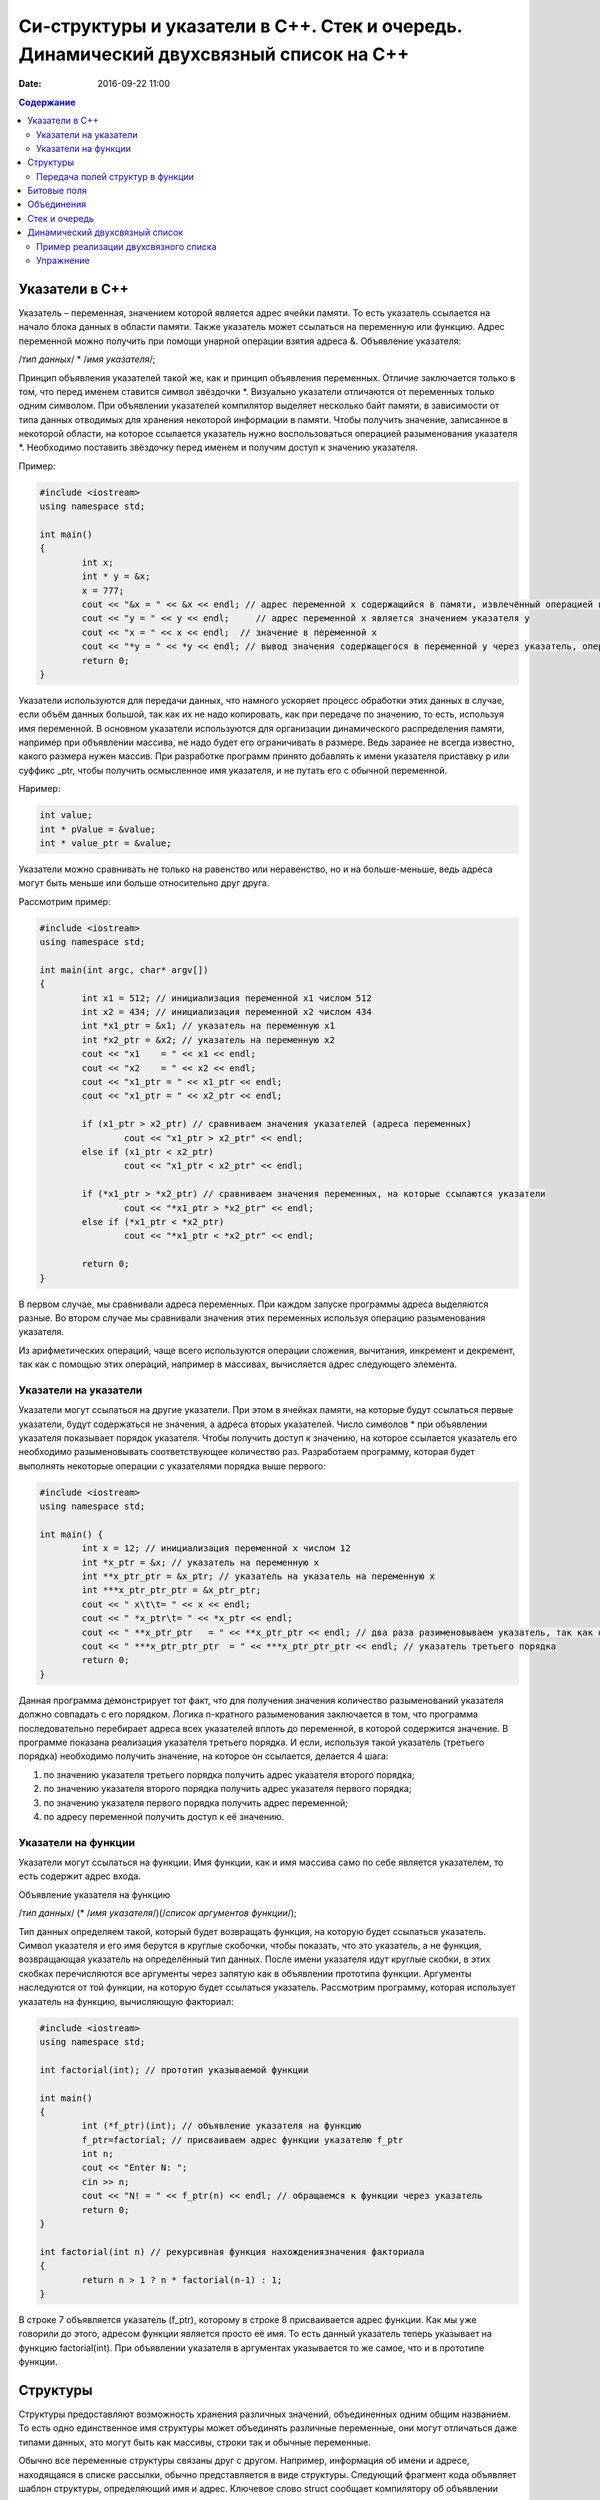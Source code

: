 Си-структуры и указатели в С++. Стек и очередь. Динамический двухсвязный список на С++ 
######################################################################################

:date: 2016-09-22 11:00

.. default-role:: code
.. contents:: Содержание

Указатели в С++
===============

Указатель – переменная, значением которой является адрес ячейки памяти. То есть указатель ссылается на начало блока данных в области памяти. Также указатель может ссылаться на переменную или функцию. Адрес переменной можно получить при помощи унарной операции взятия адреса &. 
Объявление указателя:

/*тип данных*/  * /*имя указателя*/;

Принцип объявления указателей такой же, как и принцип объявления переменных. Отличие заключается только в том, что перед именем ставится символ звёздочки \*. Визуально указатели отличаются от переменных только одним символом. При объявлении указателей компилятор выделяет несколько байт памяти, в зависимости от типа данных отводимых для хранения некоторой информации в памяти. Чтобы получить значение, записанное в некоторой области, на которое ссылается указатель нужно воспользоваться операцией разыменования указателя \*. Необходимо поставить звёздочку перед именем и получим доступ к значению указателя.

Пример:

.. code-block:: c

	#include <iostream>
	using namespace std;

	int main()
	{
		int x;
		int * y = &x;
		x = 777; 
		cout << "&x = " << &x << endl; // адрес переменной x содержащийся в памяти, извлечённый операцией взятия адреса
		cout << "y = " << y << endl;     // адрес переменной x является значением указателя y
		cout << "x = " << x << endl;  // значение в переменной x
		cout << "*y = " << *y << endl; // вывод значения содержащегося в переменной y через указатель, операцией разыменывания указателя
		return 0;
	}


Указатели используются для передачи данных, что намного ускоряет процесс обработки этих данных в случае, если объём данных большой, так как их не надо копировать, как при передаче по значению, то есть, используя имя переменной. В основном указатели используются для организации динамического распределения памяти, например при объявлении массива, не надо будет его ограничивать в размере. Ведь заранее не всегда известно, какого размера нужен массив. При разработке программ принято добавлять к имени указателя приставку p или суффикс _ptr, чтобы получить осмысленное имя указателя, и не путать его с обычной переменной.

Наример:

.. code-block:: c

	int value;
	int * pValue = &value;
	int * value_ptr = &value;


Указатели можно сравнивать не только на равенство или неравенство, но и на больше-меньше, ведь адреса могут быть меньше или больше относительно друг друга. 

Рассмотрим пример:

.. code-block:: c

	#include <iostream>
	using namespace std;
	 
	int main(int argc, char* argv[])
	{
		int x1 = 512; // инициализация переменной x1 числом 512
		int x2 = 434; // инициализация переменной x2 числом 434
		int *x1_ptr = &x1; // указатель на переменную x1
		int *x2_ptr = &x2; // указатель на переменную x2
		cout << "x1    = " << x1 << endl;
		cout << "x2    = " << x2 << endl;
		cout << "x1_ptr = " << x1_ptr << endl;
		cout << "x1_ptr = " << x2_ptr << endl;

		if (x1_ptr > x2_ptr) // сравниваем значения указателей (адреса переменных)
			cout << "x1_ptr > x2_ptr" << endl;
		else if (x1_ptr < x2_ptr)
			cout << "x1_ptr < x2_ptr" << endl;

		if (*x1_ptr > *x2_ptr) // сравниваем значения переменных, на которые ссылаются указатели
			cout << "*x1_ptr > *x2_ptr" << endl;
		else if (*x1_ptr < *x2_ptr)
			cout << "*x1_ptr < *x2_ptr" << endl;

		return 0;
	}


В первом случае, мы сравнивали адреса  переменных. При каждом запуске программы адреса выделяются разные. Во втором случае мы сравнивали значения этих переменных используя операцию разыменования указателя.

Из арифметических операций, чаще всего используются операции сложения, вычитания, инкремент и декремент, так как с помощью этих операций, например в массивах, вычисляется адрес следующего элемента.


Указатели на указатели
----------------------

Указатели могут ссылаться на другие указатели. При этом в ячейках памяти, на которые будут ссылаться первые указатели, будут содержаться не значения, а адреса вторых указателей. Число символов \* при объявлении указателя показывает порядок указателя. Чтобы получить доступ к значению, на которое ссылается указатель его необходимо разыменовывать соответствующее количество раз. Разработаем программу, которая будет выполнять некоторые операции с указателями порядка выше первого:

.. code-block:: c

	#include <iostream>
	using namespace std;
 
	int main() {
		int x = 12; // инициализация переменной x числом 12
		int *x_ptr = &x; // указатель на переменную x
		int **x_ptr_ptr = &x_ptr; // указатель на указатель на переменную x
		int ***x_ptr_ptr_ptr = &x_ptr_ptr;
		cout << " x\t\t= " << x << endl;
		cout << " *x_ptr\t= " << *x_ptr << endl;
		cout << " **x_ptr_ptr   = " << **x_ptr_ptr << endl; // два раза разименовываем указатель, так как он второго порядка
		cout << " ***x_ptr_ptr_ptr  = " << ***x_ptr_ptr_ptr << endl; // указатель третьего порядка
		return 0;
	}


Данная программа демонстрирует тот факт, что для получения значения количество разыменований указателя должно совпадать с его порядком. Логика n-кратного разыменования заключается в том, что программа последовательно перебирает адреса всех указателей вплоть до переменной, в которой содержится значение. В программе показана реализация указателя третьего порядка. И если, используя такой  указатель (третьего порядка) необходимо получить значение, на которое он ссылается, делается 4 шага:

#. по значению указателя третьего порядка получить адрес указателя второго порядка;
#. по значению указателя второго порядка получить адрес указателя первого порядка;
#. по значению указателя первого порядка получить адрес переменной;
#. по адресу переменной получить доступ к её значению.

Указатели на функции
--------------------

Указатели могут ссылаться на функции. Имя функции, как и имя массива само по себе является указателем, то есть содержит адрес входа.

Объявление указателя на функцию

/*тип данных*/ (* /*имя указателя*/)(/*список аргументов функции*/);

Тип данных определяем такой, который будет возвращать функция, на которую будет ссылаться указатель. Символ указателя и его имя берутся в круглые скобочки, чтобы показать, что это указатель, а не функция, возвращающая указатель на определённый тип данных.  После имени указателя идут круглые скобки, в этих скобках перечисляются все аргументы через запятую как в объявлении прототипа функции. Аргументы наследуются от той функции, на которую будет ссылаться указатель. 
Рассмотрим программу, которая использует указатель на функцию, вычисляющую факториал:

.. code-block:: c

	#include <iostream>
	using namespace std;

	int factorial(int); // прототип указываемой функции
	
	int main()
	{
		int (*f_ptr)(int); // объявление указателя на функцию
		f_ptr=factorial; // присваиваем адрес функции указателю f_ptr
		int n;
		cout << "Enter N: ";
		cin >> n;
		cout << "N! = " << f_ptr(n) << endl; // обращаемся к функции через указатель
		return 0;
	}

	int factorial(int n) // рекурсивная функция нахождениязначения факториала
	{
		return n > 1 ? n * factorial(n-1) : 1;
	}

В строке 7 объявляется указатель (f_ptr), которому в строке 8 присваивается адрес функции. Как мы уже говорили до этого, адресом функции является просто её имя. То есть данный указатель теперь указывает на функцию factorial(int). При объявлении указателя в аргументах указывается то же самое, что и в прототипе функции. 


Структуры
=========

Структуры предоставляют возможность хранения различных значений, объединенных одним общим названием. То есть одно единственное имя структуры может объединять различные переменные, они могут отличаться даже типами данных, это могут быть как массивы, строки так и обычные переменные. 

Обычно все переменные структуры связаны друг с другом. Например, информация об имени и адресе, находящаяся в списке рассылки, обычно представляется в виде структуры. Следующий фрагмент кода объявляет шаблон структуры, определяющий имя и адрес. Ключевое слово struct сообщает компилятору об объявлении структуры.

.. code-block:: c

	struct address {
		char name[32];
		char street [48]; 
		char city[32];
		char state[3];
		unsigned long int zip;
	};

Имя структуры address идентифицирует структуру данных и является спецификатором типа. Имя структуры часто используют как ярлык. Объявление структуры создаёт никакой переменной. Определена только форма данных. Для объявления настоящей переменной, соответствующей данной структуре, следует написать:

.. code-block:: c

	struct address addr_info;

В данной строке происходит объявление переменной addr_info типа address. При объявлении структуры определяется переменная смешанного типа. До тех пор, пока не будет объявлена переменная данного типа, она не будет существовать. Когда объявлена структурная переменная, компилятор автоматически выделяет необходимый участок памяти для размещения всех ее полей. 

При объявлении структуры можно одновременно объявить одну или несколько переменных.

Например:

.. code-block:: c

	struct address {
		char name[32];
		char street[48];
		char city[32];
		char state[3];
		unsigned long int zip;
	} addr_info, binfo, cinfo;


объявляет структуру addr и объявляет переменные addr_info, binfo, cinfo данного типа.

Важно понять, что каждая вновь создаваемая структурная переменная содержит свои собственный копии переменных, образующих структуру. Например, поле zip переменной binfo отделено от поля zip переменной cinfo. Фактически, единственная связь между binfo и cinfo заключается в том, что они обе являются экземплярами одного типа структуры. Больше между ними нет связи.

Если необходима только одна структурная переменная, то нет необходимости в ярлыке структуры. Это означает, что

.. code-block:: c

	struct {
		char name[32];
		char street[48];
		char city[32];
		char state[3];
		unsigned long int zip;
	} addr_info;

объявляет одну переменную addr_info с типом, определенным предшествующей ей структурой. Стандартный вид объявления структуры следующий:

.. code-block:: c

	struct <имя типа> {
		тип имя переменной;
		тип имя переменной;
		тип имя переменной;
	} структурные переменные;

<имя типа> - это имя типа структуры, а не имя переменной. Структурные переменные - это разделенный запятыми список имен переменных. Следует помнить, что или <имя типа>, или структурные переменные могут отсутствовать, но не оба.
Доступ к отдельным полям структуры осуществляется с помощью оператора «точка». Например, следующий фрагмент кода присваивает полю zip структурной переменой addr_info значение 12345:

.. code-block:: c

	addr_info.zip = 12345;

За именем структурной переменной следует точка, а за ней имя поля, к которому происходит обращение. Ко всем полям структуры доступ осуществляется точно таким же способом. Стандартный вид доступа следующий:

.. code-block:: c

	имя_структуры.имя_поля


Следовательно, для вывода поля zip на экран надо написать:

.. code-block:: c

	printf("%ld", addr_info.zip);


Информация, содержащаяся в одной структуре, может быть присвоена другой структуре того же типа с помощью одиночного оператора присваивания, то есть не нужно присваивать значение каждого поля по отдельности. Следующая программа демонстрирует присваивание структур:

.. code-block:: c

	#include <stdio.h>
	int main(void)
	{
		struct {
			int a;
			int b;
		} x, y;
		
		x.a = 10;
		x.b = 20;
		
		у = x; /* присвоение одной структуры другой */
		
		printf ("Contents of у: %d %d.", y.a, y.b);
		
		return 0;
	}


После присваивания у.а и y.b будут содержать значения 10 и 20 соответственно.


Часто структуры используются в виде массивов структур. Для объявления массива структур следует сначала определить структуру, а затем объявить массив переменных данного типа. Например, для объявления 100-элементного массива структур типа addr следует написать:

.. code-block:: c
	
	struct addr addr_info[100];


В результате получаем набор из 100 переменных, устроенных, как объявлено в типе структуры addr. Для доступа к отдельным структурам массива adar_info следует проиндексировать имя массива. Например, для вывода содержимого поля zip третьей структуры, следует написать:

.. code-block:: c

	printf("%ld", addr_info[2].zip);

Как и массивы переменных, массивы структур индексируются с нуля.


Передача полей структур в функции
----------------------------------

При передаче полей структур в функции фактически передается значение поля. Следовательно, передается обычная переменная. Рассмотрим для примера следующую структуру:

.. code-block:: c

	struct mystruct {
		char x;
		int y;
		float z;
		char s[10];
	} var;

Ниже приведены примеры передачи каждого поля в функцию:

.. code-block:: c

	func(var.х); /* передача символьного значения х */
	func2(var.у); /* передача целочисленного значения у */
	func3(var.z); /* передача вещественного значения z */
	func4(var.s); /* передача адреса строки s */
	func(var.s[2]); /* передача символьного значения s [2] */

Тем не менее, если необходимо передать адрес отдельного поля структуры, следует поместить оператор & перед именем структуры. Например, для передачи адреса элементов структуры mike следует написать:

.. code-block:: c

	func(&var.x) ; /* передача адреса символа x */
	func2(&var.у); /* передача адреса целого у */
	func3(&var.z); /* передача адреса вещественного z */
	func4(var.s) ; /* передача адреса строки s */
	func(&var.s[2]); /* передача адреса символа s[2] */

Обратим внимание, что оператор & стоит перед именем структуры, а не перед именем поля. Помимо этого, массив s сам по себе является адресом, поэтому не требуется оператора &. Тем не менее, когда осуществляется доступ к отдельному символу строки s, как показано в последнем примере, оператор & необходим.


Битовые поля
============

В противоположность другим компьютерным языкам С имеет возможность, называемую битовыми полями, позволяющую работать с отдельными битами. Битовые поля полезны по нескольким причинам. Ниже приведены три из них:

#. Если ограничено место для хранения информации, можно сохранить несколько логических (истина/ложь) переменных в одном байте.
#. Некоторые интерфейсы устройств передают информацию, закодировав биты в один байт.
#. Некоторым процедурам кодирования необходимо получить доступ к отдельным битам в байте.

Хотя все эти функции могут выполняться с помощью битовых операторов, битовые поля могут внести большую ясность в программу.

Метод использования битовых полей для доступа к битам основан на структурах. Битовое поле, на самом деле, - это просто особый тип структуры, определяющей, какой размер имеет каждое поле. Стандартный вид объявления битовых полей следующий:

.. code-block:: c

	struct имя структуры {
		тип имя1: длина;
		тип имя2: длина;
		...
		тип имяN: длина;
	}


Битовые поля должны объявляться как int, unsigned или signed. Битовые поля длиной 1 должны объявляться как unsigned, поскольку 1 бит не может иметь знака. Битовые поля могут иметь длину от 1 до16 бит для 16-битных сред и от 1 до 32 бит для 32-битных сред.

Рассмотрим приведенное ниже определение структуры:

.. code-block:: c

	struct device {
		unsigned active : 1;
		unsigned ready : 1;
		unsigned xmt_error : 1;
	} dev_code;


Данная структура определяет три переменные по одному биту каждая. Структурная переменная dev_code может, например, использоваться для декодирования информации из порта ввода-вывода. Для такого порта следующий фрагмент кода записывает байт информации и проверяет на ошибки, используя dev_code:

.. code-block:: c
	
	void write(char с)
	{
		while(!dev_code.ready) 
			read(&dev_code); /* ждать */

		write(с); /* запись байта */
		
		while(dev_code.active) 
			read(&dev_code); /* ожидание окончания записи информации */

		if ( dev_code.xmt error ) 
			printf("Write Error");
	}

Здесь read() возвращает статус порта, write(), записывает данные.  Как можно видеть из предыдущего примера, к каждому полю происходит обращение с помощью оператора "точка". Тем не менее если обращение к структуре происходит с помощью указателя, то следует использовать оператор ->.

Нет необходимости обзывать каждое битовое поле. К полю, имеющему название, легче получить доступ. Например, если порт возвращает информацию, о том, запись невозможна в пятом бите, следует изменить структуру device следующим образом:

.. code-block:: c

	struct device {
		unsigned active : 1;
		unsigned ready : 1;
		unsigned xmt_error : 1;
		unsigned : 2;
		unsigned EOT : 1;
	} dev_code;


Битовые поля имеют некоторые ограничения. Нельзя получить адрес переменной битового поля. Переменные битового поля не могут помещаться в массив. Переходя с компьютера на компьютер нельзя быть уверенным в порядке изменения битов (слева направо или справа налево). Любой код, использующий битовые поля, зависит от компьютера.

Различные структурные переменные можно смешивать  в битовых полях. Например:

.. code-block:: c

	struct emp {
		struct addr address;
		float pay;
		unsigned lay_off:1;
		unsigned hourly:1;
		unsigned deductions:3;
	};


данная структурытура определяет запись служащего, использующую только один байт для хранения трех частей информации - статуса служащего, получил ли он зарплату и размер удержаний. Без использования битовых полей данная информация заняла бы три байта.


Объединения
===========

Объединения - это объект, позволяющий нескольким переменным различных типов занимать один участок памяти. Объявление объединения похоже на объявление структуры:

.. code-block:: c

	union union_type {
		int i; 
		char ch;
	};

Как и для структур, можно объявить переменную, поместив ее имя в конце определения или используя отдельный оператор объявления. Для объявления переменной cnvt объединения union_type следует написать:

.. code-block:: c

	union union_type cnvt;


В cnvt как целое число i, так и символ ch занимают один участок памяти. (Конечно, i занимает 2 или 4 байта, a ch — только 1). Можно обратиться к данным, сохраненным в cnvt, как к целому числу, так и к символу.

Когда объявлено объединение, компилятор автоматически создает переменную достаточного размера для хранения наибольшей переменной, присутствующей в объединении.

Для доступа к полям объединения используется синтаксис, применяемый для доступа к структурам - с помощью операторов «точка» и «стрелка». Чтобы работать с объединением напрямую, надо использовать оператор «точка». Если к переменной объединения обращение происходит с помощью указателя, надо использовать оператор «стрелка». Например, для присваивания целого числа 10 элементу i объединения cnvt следует написать:

.. code-block:: c
	
	cnvt.i = 10;

Использование объединений помогает создавать машинно-независимый (переносимый) код. Поскольку компилятор отслеживает настоящие размеры переменных, образующих объединение, уменьшается зависимость от компьютера. Не нужно беспокоиться о размере целых или вещественных чисел, символов или чего-либо еще.

Объединения часто используются при необходимости преобразования типов, поскольку можно обращаться к данным, хранящимся в объединении, совершенно различными способами. Рассмотрим проблему записи целого числа в файл. В то время как можно писать любой тип данных (включая целый) в файл с помощью fwrite(), для данной операции использование fwrite() слишком «жирно». Используя объединения, можно легко создать функцию, побайтно записывающую двоичное представление целого в файл. Хотя существует несколько способов создания данной функции, имеется один способ выполнения этого с помощью объединения. В данном примере предполагается использование 32-битных целых. Объединение состоит из одного целого и четырехбайтного массива символов:

.. code-block:: c

	union pw {
		int i;
		char ch[4];
	};

Объединение позволяет осуществить доступ к четырем байтам, образующим целое, как к отдельным символам. 


Стек и очередь
==============

Стек — тип данных, представляющий собой список элементов, организованных по принципу LIFO (англ. last in — first out, «последним пришёл — первым вышел»).

Зачастую стек реализуется в виде однонаправленного списка (каждый элемент в списке содержит помимо хранимой информации в стеке указатель на следующий элемент стека).

Но также часто стек располагается в одномерном массиве с упорядоченными адресами. Такая организация стека удобна, если элемент информации занимает в памяти фиксированное количество слов, например, 1 слово. При этом отпадает необходимость хранения в элементе стека явного указателя на следующий элемент стека, что экономит память. 

При организации стека в виде однонаправленного списка значением переменной стека является указатель на его вершину — адрес вершины. Если стек пуст, то значение указателя равно NULL.

О́чередь — абстрактный тип данных с дисциплиной доступа к элементам «первый пришёл — первый вышел» (FIFO, First In — First Out). Добавление элемента (принято обозначать словом enqueue — поставить в очередь) возможно лишь в конец очереди, выборка — только из начала очереди (что принято называть словом dequeue — убрать из очереди), при этом выбранный элемент из очереди удаляется.


Динамический двухсвязный список
===============================
Связный спиисок — базовая динамическая структура данных в информатике, состоящая из узлов, каждый из которых содержит как собственно данные, так и одну или две ссылки («связки») на следующий и/или предыдущий узел списка. Принципиальным преимуществом перед массивом является структурная гибкость: порядок элементов связного списка может не совпадать с порядком расположения элементов данных в памяти компьютера, а порядок обхода списка всегда явно задаётся его внутренними связями.
Двусвязный список (двунаправленный связный список) - здесь ссылки в каждом узле указывают на предыдущий и на последующий узел в списке. По двусвязному списку можно эффективно передвигаться в любом направлении — как к началу, так и к концу. В этом списке проще производить удаление и перестановку элементов, так как легко доступны адреса тех элементов списка, указатели которых направлены на изменяемый элемент.


Пример реализации двухсвязного списка
-------------------------------------


.. code-block:: c

	#include <stdlib.h>
	#include <iostream.h>
	 
	struct Node       //Структура являющаяся звеном списка
	{
		int x;     //Значение x будет передаваться в список
		Node *next,*prev; //Указатели на адреса следующего и предыдущего элементов списка
	};
	 

	struct List   //Создаем тип данных Список
	{
		Node *head;
		Node *tail;  //Указатели на адреса начала списка и его конца
	};
	 

	void add( List *list, int x )
	{
		Node *temp = new Node(); // Выделение памяти под новый элемент структуры
		temp->next = NULL;       // Указываем, что изначально по следующему адресу пусто
		temp->x = x;             // Записываем значение в структуру
	 
		if ( list->head != NULL ) // Если список не пуст
		{
			temp->prev = list->tail; // Указываем адрес на предыдущий элемент в соотв. поле
			list->tail->next = temp; // Указываем адрес следующего за хвостом элемента
			list->tail = temp;       //Меняем адрес хвоста
		}
		else //Если список пустой
		{
			temp->prev = NULL; // Предыдущий элемент указывает в пустоту
			list->head = list->tail = temp;    // Голова=Хвост=тот элемент, что сейчас добавили
		}
	}

	void print( List * list )
	{
		Node * temp = list->head;  // Временно указываем на адрес первого элемента
		while( temp != NULL )      // Пока не встретим пустое значение
		{
			cout << temp->x <<" "; //Выводим значение на экран
			temp = temp->next;     //Смена адреса на адрес следующего элемента
		}
		cout<<"\n";
	}

	int main() {
		List list;
		list.head = list.tail = NULL;
		add( &list, 1 );
		add( &list, -1 )
		print( &list );
		return 0;
	}
	 

Упражнение
-----------

#. Реализуйте двухсвязный список, в котором значением каждого элемента является структура, описывающай координаты точки на плоскости. 
#. Заполните список 20 случайными значениями.
#. Реализуйте функцию поиска первого и последнего элемента, равного заданному.
#. Реализуйте функцию вставки элемента в указанную позицию в списке.
#. Реализуйте функцию удаления элемента из указанной позицию в списке.
#. Реализуйте функцию, возвращающую все элементы списка, удовлетворяющие некоторому критерию, в виде отдельного списка. Критерий должен передаваться как указатель на функцию, принимающую в качестве параметра элемент списка.
#. Используя код из предыдущего задания, рачечатайте первые 5 элементов списка, которые находятся ближе всего к центру масс точек списка. Координаты центра масс вычисляются как среднее арифметическое координат всех точек.


